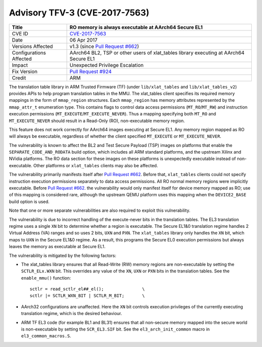 Advisory TFV-3 (CVE-2017-7563)
==============================

+----------------+-------------------------------------------------------------+
| Title          | RO memory is always executable at AArch64 Secure EL1        |
+================+=============================================================+
| CVE ID         | `CVE-2017-7563`_                                            |
+----------------+-------------------------------------------------------------+
| Date           | 06 Apr 2017                                                 |
+----------------+-------------------------------------------------------------+
| Versions       | v1.3 (since `Pull Request #662`_)                           |
| Affected       |                                                             |
+----------------+-------------------------------------------------------------+
| Configurations | AArch64 BL2, TSP or other users of xlat_tables library      |
| Affected       | executing at AArch64 Secure EL1                             |
+----------------+-------------------------------------------------------------+
| Impact         | Unexpected Privilege Escalation                             |
+----------------+-------------------------------------------------------------+
| Fix Version    | `Pull Request #924`_                                        |
+----------------+-------------------------------------------------------------+
| Credit         | ARM                                                         |
+----------------+-------------------------------------------------------------+

The translation table library in ARM Trusted Firmware (TF) (under
``lib/xlat_tables`` and ``lib/xlat_tables_v2``) provides APIs to help program
translation tables in the MMU. The xlat\_tables client specifies its required
memory mappings in the form of ``mmap_region`` structures.  Each ``mmap_region``
has memory attributes represented by the ``mmap_attr_t`` enumeration type. This
contains flags to control data access permissions (``MT_RO``/``MT_RW``) and
instruction execution permissions (``MT_EXECUTE``/``MT_EXECUTE_NEVER``). Thus a
mapping specifying both ``MT_RO`` and ``MT_EXECUTE_NEVER`` should result in a
Read-Only (RO), non-executable memory region.

This feature does not work correctly for AArch64 images executing at Secure EL1.
Any memory region mapped as RO will always be executable, regardless of whether
the client specified ``MT_EXECUTE`` or ``MT_EXECUTE_NEVER``.

The vulnerability is known to affect the BL2 and Test Secure Payload (TSP)
images on platforms that enable the ``SEPARATE_CODE_AND_RODATA`` build option,
which includes all ARM standard platforms, and the upstream Xilinx and NVidia
platforms. The RO data section for these images on these platforms is
unexpectedly executable instead of non-executable. Other platforms or
``xlat_tables`` clients may also be affected.

The vulnerability primarily manifests itself after `Pull Request #662`_.  Before
that, ``xlat_tables`` clients could not specify instruction execution
permissions separately to data access permissions. All RO normal memory regions
were implicitly executable. Before `Pull Request #662`_.  the vulnerability
would only manifest itself for device memory mapped as RO; use of this mapping
is considered rare, although the upstream QEMU platform uses this mapping when
the ``DEVICE2_BASE`` build option is used.

Note that one or more separate vulnerabilities are also required to exploit this
vulnerability.

The vulnerability is due to incorrect handling of the execute-never bits in the
translation tables. The EL3 translation regime uses a single ``XN`` bit to
determine whether a region is executable. The Secure EL1&0 translation regime
handles 2 Virtual Address (VA) ranges and so uses 2 bits, ``UXN`` and ``PXN``.
The ``xlat_tables`` library only handles the ``XN`` bit, which maps to ``UXN``
in the Secure EL1&0 regime. As a result, this programs the Secure EL0 execution
permissions but always leaves the memory as executable at Secure EL1.

The vulnerability is mitigated by the following factors:

- The xlat\_tables library ensures that all Read-Write (RW) memory regions are
  non-executable by setting the ``SCTLR_ELx.WXN`` bit. This overrides any value
  of the ``XN``, ``UXN`` or ``PXN`` bits in the translation tables. See the
  ``enable_mmu()`` function:

  ::

      sctlr = read_sctlr_el##_el();               \
      sctlr |= SCTLR_WXN_BIT | SCTLR_M_BIT;       \

- AArch32 configurations are unaffected. Here the ``XN`` bit controls execution
  privileges of the currently executing translation regime, which is the desired
  behaviour.

- ARM TF EL3 code (for example BL1 and BL31) ensures that all non-secure memory
  mapped into the secure world is non-executable by setting the ``SCR_EL3.SIF``
  bit. See the ``el3_arch_init_common`` macro in ``el3_common_macros.S``.

.. _CVE-2017-7563: http://cve.mitre.org/cgi-bin/cvename.cgi?name=CVE-2017-7563
.. _Pull Request #662: https://github.com/ARM-software/arm-trusted-firmware/pull/662
.. _Pull Request #924: https://github.com/ARM-software/arm-trusted-firmware/pull/924
